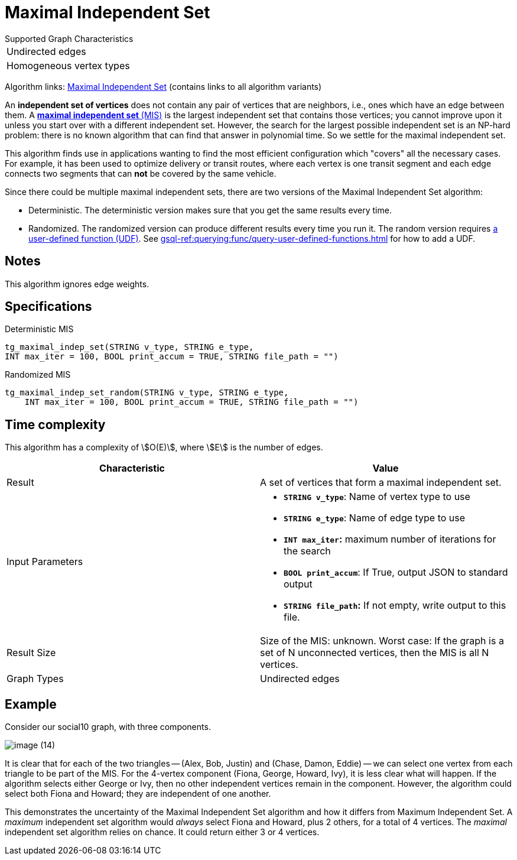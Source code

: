 = Maximal Independent Set
:description: Overview of TigerGraph's implementation of the Maximal Independent Set algorithm.
:page-aliases: pathfinding-algorithms:maximal-independent-set.adoc


.Supported Graph Characteristics
****
[cols='1']
|===
^|Undirected edges
^|Homogeneous vertex types
|===

Algorithm links: link:https://github.com/tigergraph/gsql-graph-algorithms/tree/master/algorithms/Classification/maximal_independent_set[Maximal Independent Set] (contains links to all algorithm variants)
****


An *independent set of vertices* does not contain any pair of vertices that are neighbors, i.e., ones which have an edge between them.
A https://en.wikipedia.org/wiki/Maximal_independent_set[*maximal independent set* (MIS)] is the largest independent set that contains those vertices; you cannot improve upon it unless you start over with a different independent set.
However, the search for the largest possible independent set is an NP-hard problem: there is no known algorithm that can find that answer in polynomial time. So we settle for the maximal independent set.

This algorithm finds use in applications wanting to find the most efficient configuration which "covers" all the necessary cases.
For example, it has been used to optimize delivery or transit routes, where each vertex is one transit segment and each edge connects two segments that can *not* be covered by the same vehicle.

Since there could be multiple maximal independent sets, there are two versions of the Maximal Independent Set algorithm:

* Deterministic.
The deterministic version makes sure that you get the same results every time.
* Randomized.
The randomized version can produce different results every time you run it.
The random version requires link:https://github.com/tigergraph/gsql-graph-algorithms/tree/master/algorithms/Classification/maximal_independent_set/random[a user-defined function (UDF)].
See xref:gsql-ref:querying:func/query-user-defined-functions.adoc[] for how to add a UDF.

== Notes

This algorithm ignores edge weights.


== Specifications

.Deterministic MIS
[source,gsql]
----
tg_maximal_indep_set(STRING v_type, STRING e_type,
INT max_iter = 100, BOOL print_accum = TRUE, STRING file_path = "")
----

.Randomized MIS
[.wrap,gsql]
----
tg_maximal_indep_set_random(STRING v_type, STRING e_type,
    INT max_iter = 100, BOOL print_accum = TRUE, STRING file_path = "")
----

== Time complexity
This algorithm has a complexity of stem:[O(E)], where stem:[E] is the number of edges.

[width="100%",cols="<50%,<50%",options="header",]
|===
|*Characteristic* |Value
|Result |A set of vertices that form a maximal independent set.

|Input Parameters a|
* *`+STRING v_type+`*: Name of vertex type to use
* *`+STRING e_type+`*: Name of edge type to use
* *`+INT max_iter+`:* maximum number of iterations for the search
* *`+BOOL print_accum+`*: If True, output JSON to standard output
* *`+STRING file_path+`:* If not empty, write output to this file.

|Result Size |Size of the MIS: unknown. Worst case: If the graph is a
set of N unconnected vertices, then the MIS is all N vertices.

|Graph Types |Undirected edges
|===

== Example

Consider our social10 graph, with three components.

image::image (14).png[]

It is clear that for each of the two triangles -- (Alex, Bob, Justin) and (Chase, Damon, Eddie) -- we can select one vertex from each triangle to be part of the MIS. For the 4-vertex component (Fiona, George, Howard, Ivy), it is less clear what will happen. If the algorithm selects either George or Ivy, then no other independent vertices remain in the component. However, the algorithm could select both Fiona and Howard; they are independent of one another.

This demonstrates the uncertainty of the Maximal Independent Set algorithm and how it differs from Maximum Independent Set. A _maximum_ independent set algorithm would _always_ select Fiona and Howard, plus 2 others, for a total of 4 vertices. The _maximal_ independent set algorithm relies on chance. It could return either 3 or 4 vertices.
